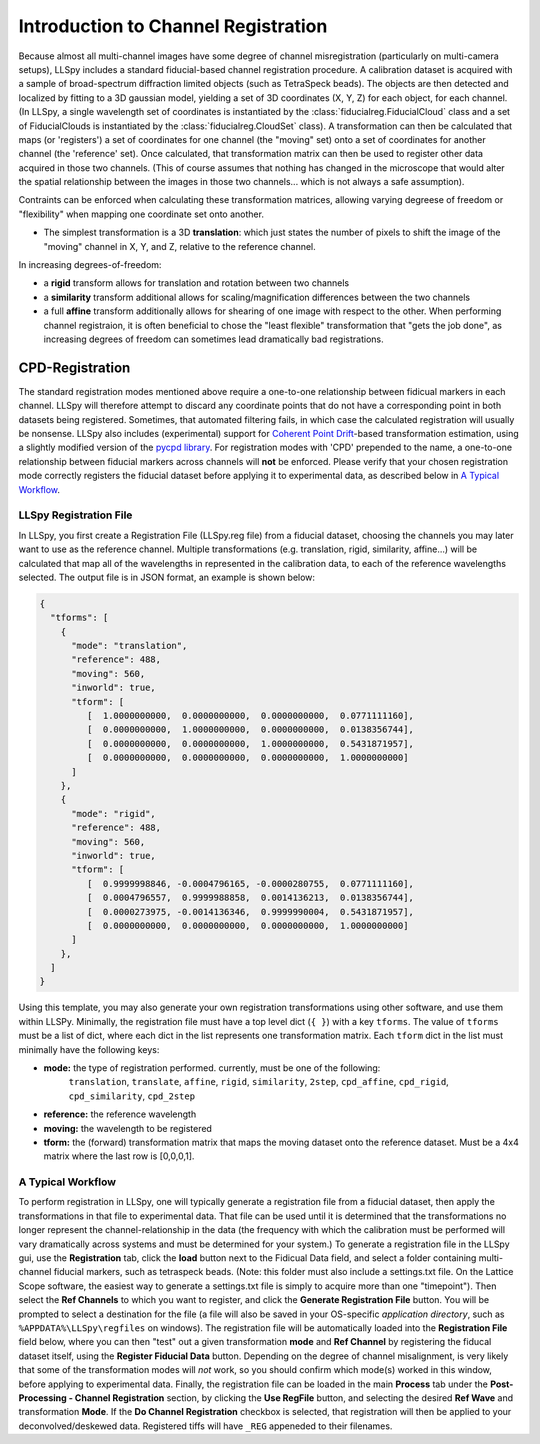 
Introduction to Channel Registration
====================================

Because almost all multi-channel images have some degree of channel misregistration (particularly on multi-camera setups), LLSpy includes a standard fiducial-based channel registration procedure.  A calibration dataset is acquired with a sample of broad-spectrum diffraction limited objects (such as TetraSpeck beads).  The objects are then detected and localized by fitting to a 3D gaussian model, yielding a set of 3D coordinates (X, Y, Z) for each object, for each channel.  (In LLSpy, a single wavelength set of coordinates is instantiated by the :class:`fiducialreg.FiducialCloud` class and a set of FiducialClouds is instantiated by the :class:`fiducialreg.CloudSet` class).  A transformation can then be calculated that maps (or 'registers') a set of coordinates for one channel (the "moving" set) onto a set of coordinates for another channel (the 'reference' set).  Once calculated, that transformation matrix can then be used to register other data acquired in those two channels. (This of course assumes that nothing has changed in the microscope that would alter the spatial relationship between the images in those two channels... which is not always a safe assumption).

Contraints can be enforced when calculating these transformation matrices, allowing varying degreese of freedom or "flexibility" when mapping one coordinate set onto another.

* The simplest transformation is a 3D **translation**: which just states the number of pixels to shift the image of the "moving" channel in X, Y, and Z, relative to the reference channel.

In increasing degrees-of-freedom:

* a **rigid** transform allows for translation and rotation between two channels
* a **similarity** transform additional allows for scaling/magnification differences between the two channels
* a full **affine** transform additionally allows for shearing of one image with respect to the other.  When performing channel registraion, it is often beneficial to chose the "least flexible" transformation that "gets the job done", as increasing degrees of freedom can sometimes lead dramatically bad registrations.

CPD-Registration
****************

The standard registration modes mentioned above require a one-to-one relationship between fidicual markers in each channel.  LLSpy will therefore attempt to discard any coordinate points that do not have a corresponding point in both datasets being registered.  Sometimes, that automated filtering fails, in which case the calculated registration will usually be nonsense.
LLSpy also includes (experimental) support for `Coherent Point Drift <http://ieeexplore.ieee.org/document/5432191/>`_-based transformation estimation, using a slightly modified version of the `pycpd library <https://github.com/siavashk/pycpd>`_.  For registration modes with 'CPD' prepended to the name, a one-to-one relationship between fiducial markers across channels will **not** be enforced.  Please verify that your chosen registration mode correctly registers the fiducial dataset before applying it to experimental data, as described below in `A Typical Workflow`_.


LLSpy Registration File
-----------------------

In LLSpy, you first create a Registration File (LLSpy.reg file) from a fiducial dataset, choosing the channels you may later want to use as the reference channel.  Multiple transformations (e.g. translation, rigid, similarity, affine...) will be calculated that map all of the wavelengths in represented in the calibration data, to each of the reference wavelengths selected.  The output file is in JSON format, an example is shown below:

.. code-block:: json

	{
	  "tforms": [
	    {
	      "mode": "translation",
	      "reference": 488,
	      "moving": 560,
	      "inworld": true,
	      "tform": [
	         [  1.0000000000,  0.0000000000,  0.0000000000,  0.0771111160],
	         [  0.0000000000,  1.0000000000,  0.0000000000,  0.0138356744],
	         [  0.0000000000,  0.0000000000,  1.0000000000,  0.5431871957],
	         [  0.0000000000,  0.0000000000,  0.0000000000,  1.0000000000]
	      ]
	    },
	    {
	      "mode": "rigid",
	      "reference": 488,
	      "moving": 560,
	      "inworld": true,
	      "tform": [
	         [  0.9999998846, -0.0004796165, -0.0000280755,  0.0771111160],
	         [  0.0004796557,  0.9999988858,  0.0014136213,  0.0138356744],
	         [  0.0000273975, -0.0014136346,  0.9999990004,  0.5431871957],
	         [  0.0000000000,  0.0000000000,  0.0000000000,  1.0000000000]
	      ]
	    },
	  ]
	}

Using this template, you may also generate your own registration transformations using other software, and use them within LLSPy.  Minimally, the registration file must have a top level dict (``{ }``) with a key ``tforms``.  The value of ``tforms`` must be a list of dict, where each dict in the list represents one transformation matrix.  Each ``tform`` dict in the list must minimally have the following keys:

* **mode:** the type of registration performed.  currently, must be one of the following:
 		``translation``, ``translate``, ``affine``, ``rigid``, ``similarity``, ``2step``, ``cpd_affine``, ``cpd_rigid``, ``cpd_similarity``, ``cpd_2step``
* **reference:** the reference wavelength
* **moving:** the wavelength to be registered
* **tform:** the (forward) transformation matrix that maps the moving dataset onto the reference dataset.  Must be a 4x4 matrix where the last row is [0,0,0,1].

A Typical Workflow
------------------

To perform registration in LLSpy, one will typically generate a registration file from a fiducial dataset, then apply the transformations in that file to experimental data.  That file can be used until it is determined that the transformations no longer represent the channel-relationship in the data (the frequency with which the calibration must be performed will vary dramatically across systems and must be determined for your system.)  To generate a registration file in the LLSpy gui, use the **Registration** tab, click the **load** button next to the Fidicual Data field, and select a folder containing multi-channel fiducial markers, such as tetraspeck beads. (Note: this folder must also include a settings.txt file.  On the Lattice Scope software, the easiest way to generate a settings.txt file is simply to acquire more than one "timepoint").  Then select the **Ref Channels** to which you want to register, and click the **Generate Registration File** button.  You will be prompted to select a destination for the file (a file will also be saved in your OS-specific *application directory*, such as ``%APPDATA%\LLSpy\regfiles`` on windows).  The registration file will be automatically loaded into the **Registration File** field below, where you can then "test" out a given transformation **mode** and **Ref Channel**  by registering the fiducal dataset itself, using the **Register Fiducial Data** button.  Depending on the degree of channel misalignment, is very likely that some of the transformation modes will *not* work, so you should confirm which mode(s) worked in this window, before applying to experimental data.  Finally, the registration file can be loaded in the main **Process** tab under the **Post-Processing - Channel Registration** section, by clicking the **Use RegFile** button, and selecting the desired **Ref Wave** and transformation **Mode**.  If the **Do Channel Registration** checkbox is selected, that registration will then be applied to your deconvolved/deskewed data.  Registered tiffs will have ``_REG`` appeneded to their filenames.
